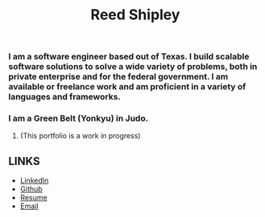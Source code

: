 #+TITLE: Reed Shipley
#+OPTIONS: toc:nil

[[./assets/golfing.jpg]]

*** I am a software engineer based out of Texas. I build scalable software solutions to solve a wide variety of problems, both in private enterprise and for the federal government. I am available or freelance work and am proficient in a variety of languages and frameworks.

*** I am a Green Belt (Yonkyu) in Judo.

**** (This portfolio is a work in progress)


** LINKS

- [[https://www.linkedin.com/in/reedbshipley][LinkedIn]]
- [[https://www.github.com/reedship][Github]]
- [[../assets/Reed%20Shipley%20resume.docx][Resume]]
- [[mailto:%20reedbshipley@gmail.com][Email]]
